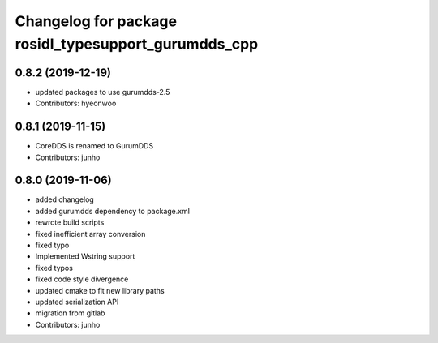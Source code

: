 ^^^^^^^^^^^^^^^^^^^^^^^^^^^^^^^^^^^^^^^^^^^^^^^^^^^^
Changelog for package rosidl_typesupport_gurumdds_cpp
^^^^^^^^^^^^^^^^^^^^^^^^^^^^^^^^^^^^^^^^^^^^^^^^^^^^

0.8.2 (2019-12-19)
------------------
* updated packages to use gurumdds-2.5
* Contributors: hyeonwoo

0.8.1 (2019-11-15)
------------------
* CoreDDS is renamed to GurumDDS
* Contributors: junho

0.8.0 (2019-11-06)
------------------
* added changelog
* added gurumdds dependency to package.xml
* rewrote build scripts
* fixed inefficient array conversion
* fixed typo
* Implemented Wstring support
* fixed typos
* fixed code style divergence
* updated cmake to fit new library paths
* updated serialization API
* migration from gitlab
* Contributors: junho
